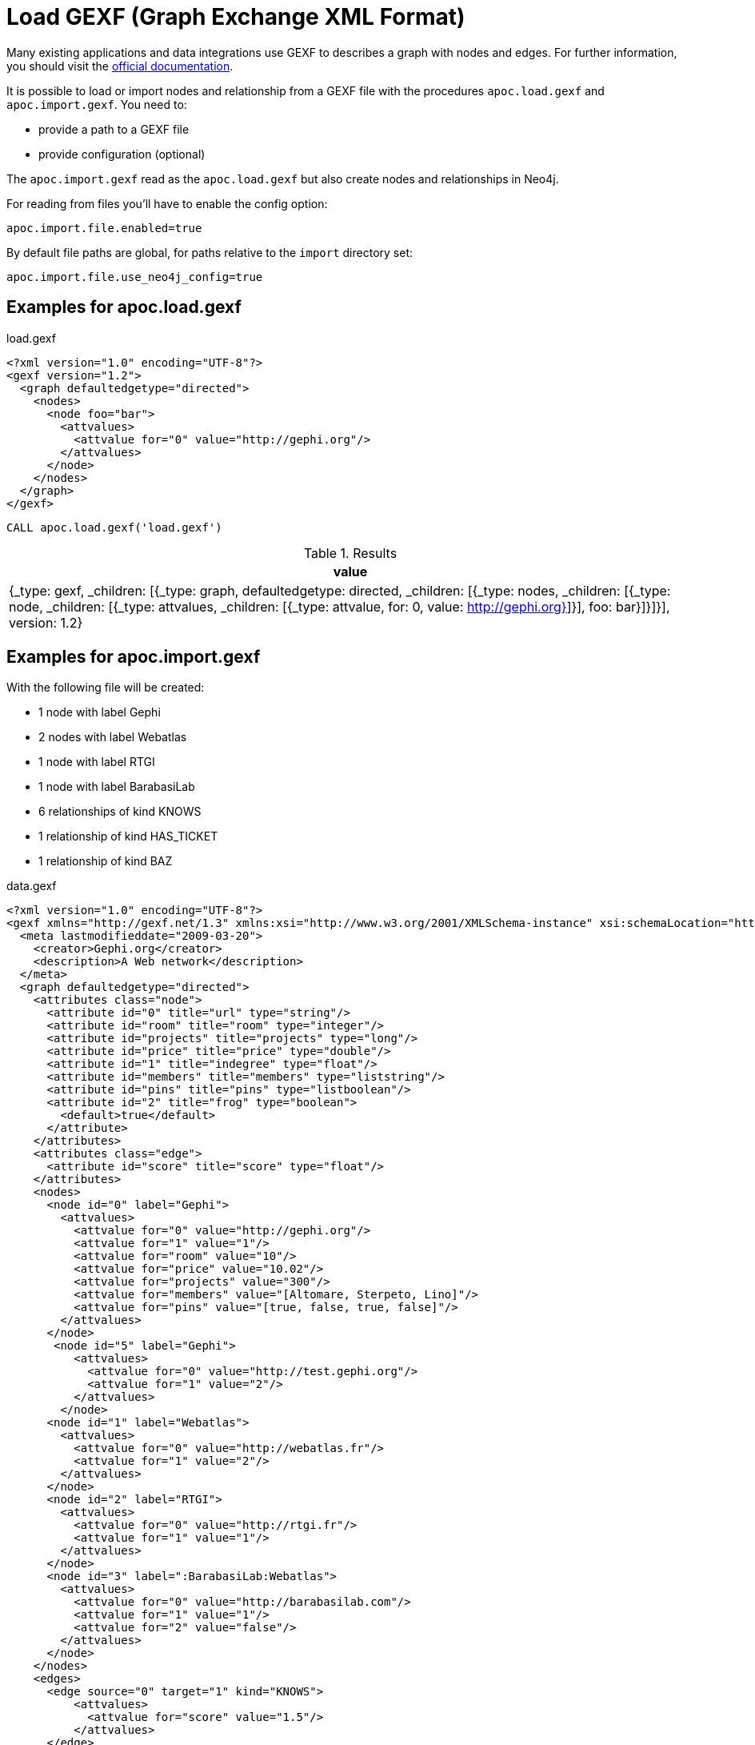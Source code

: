 [[gexf]]
= Load GEXF (Graph Exchange XML Format)
:description: This section describes procedures that can be used to import data from GEXF files.



Many existing applications and data integrations use GEXF to describes a graph with nodes and edges.
For further information, you should visit the https://gexf.net/[official documentation].

It is possible to load or import nodes and relationship from a GEXF file with the procedures
 `apoc.load.gexf` and `apoc.import.gexf`. You need to:

* provide a path to a GEXF file
* provide configuration (optional)

The `apoc.import.gexf` read as the `apoc.load.gexf` but also create nodes and relationships in Neo4j.

For reading from files you'll have to enable the config option:

----
apoc.import.file.enabled=true
----

By default file paths are global, for paths relative to the `import` directory set:

----
apoc.import.file.use_neo4j_config=true
----

== Examples for apoc.load.gexf

.load.gexf
----
<?xml version="1.0" encoding="UTF-8"?>
<gexf version="1.2">
  <graph defaultedgetype="directed">
    <nodes>
      <node foo="bar">
        <attvalues>
          <attvalue for="0" value="http://gephi.org"/>
        </attvalues>
      </node>
    </nodes>
  </graph>
</gexf>
----

[source, cypher]
----
CALL apoc.load.gexf('load.gexf')
----

.Results
[opts="header"]
|===
| value
| {_type: gexf, _children: [{_type: graph, defaultedgetype: directed, _children: [{_type: nodes, _children: [{_type: node, _children: [{_type: attvalues, _children: [{_type: attvalue, for: 0, value: http://gephi.org}]}], foo: bar}]}]}], version: 1.2}
|===

== Examples for apoc.import.gexf

With the following file will be created:

* 1 node with label Gephi
* 2 nodes with label Webatlas
* 1 node with label RTGI
* 1 node with label BarabasiLab
* 6 relationships of kind KNOWS
* 1 relationship of kind HAS_TICKET
* 1 relationship of kind BAZ

.data.gexf
----
<?xml version="1.0" encoding="UTF-8"?>
<gexf xmlns="http://gexf.net/1.3" xmlns:xsi="http://www.w3.org/2001/XMLSchema-instance" xsi:schemaLocation="http://gexf.net/1.3 http://gexf.net/1.3/gexf.xsd" version="1.2">
  <meta lastmodifieddate="2009-03-20">
    <creator>Gephi.org</creator>
    <description>A Web network</description>
  </meta>
  <graph defaultedgetype="directed">
    <attributes class="node">
      <attribute id="0" title="url" type="string"/>
      <attribute id="room" title="room" type="integer"/>
      <attribute id="projects" title="projects" type="long"/>
      <attribute id="price" title="price" type="double"/>
      <attribute id="1" title="indegree" type="float"/>
      <attribute id="members" title="members" type="liststring"/>
      <attribute id="pins" title="pins" type="listboolean"/>
      <attribute id="2" title="frog" type="boolean">
        <default>true</default>
      </attribute>
    </attributes>
    <attributes class="edge">
      <attribute id="score" title="score" type="float"/>
    </attributes>
    <nodes>
      <node id="0" label="Gephi">
        <attvalues>
          <attvalue for="0" value="http://gephi.org"/>
          <attvalue for="1" value="1"/>
          <attvalue for="room" value="10"/>
          <attvalue for="price" value="10.02"/>
          <attvalue for="projects" value="300"/>
          <attvalue for="members" value="[Altomare, Sterpeto, Lino]"/>
          <attvalue for="pins" value="[true, false, true, false]"/>
        </attvalues>
      </node>
       <node id="5" label="Gephi">
          <attvalues>
            <attvalue for="0" value="http://test.gephi.org"/>
            <attvalue for="1" value="2"/>
          </attvalues>
        </node>
      <node id="1" label="Webatlas">
        <attvalues>
          <attvalue for="0" value="http://webatlas.fr"/>
          <attvalue for="1" value="2"/>
        </attvalues>
      </node>
      <node id="2" label="RTGI">
        <attvalues>
          <attvalue for="0" value="http://rtgi.fr"/>
          <attvalue for="1" value="1"/>
        </attvalues>
      </node>
      <node id="3" label=":BarabasiLab:Webatlas">
        <attvalues>
          <attvalue for="0" value="http://barabasilab.com"/>
          <attvalue for="1" value="1"/>
          <attvalue for="2" value="false"/>
        </attvalues>
      </node>
    </nodes>
    <edges>
      <edge source="0" target="1" kind="KNOWS">
          <attvalues>
            <attvalue for="score" value="1.5"/>
          </attvalues>
      </edge>
      <edge source="0" target="0" kind="BAZ">
          <attvalues>
            <attvalue for="foo" value="bar"/>
            <attvalue for="score" value="2"/>
          </attvalues>
      </edge>
      <edge source="0" target="2" kind="HAS_TICKET">
          <attvalues>
            <attvalue for="ajeje" value="brazorf"/>
            <attvalue for="score" value="3"/>
          </attvalues>
      </edge>
      <edge source="0" target="2" kind="KNOWS" />
      <edge source="1" target="0" kind="KNOWS" />
      <edge source="2" target="1" kind="KNOWS" />
      <edge source="0" target="3" kind="KNOWS" />
      <edge source="5" target="3" kind="KNOWS" />
    </edges>
  </graph>
</gexf>
----

[source, cypher]
----
CALL apoc.import.gexf('data.gexf', {readLabels:true})
----

.Results
[opts="header"]
|===
| value
| {
"relationships" : 8,
"batches" : 0,
"file" : "file:/../data.gexf",
"nodes" : 5,
"format" : "gexf",
"source" : "file",
"time" : 9736,
"rows" : 0,
"batchSize" : -1,
"done" : true,
"properties" : 21
}
|===

== Configuration Options

Besides the file you can pass in a config map:

.Config parameters
[opts=header]
|===
| name | type | default | description
| readLabels | Boolean | false | Creates node labels based on the value in the `labels` property of `node` elements
|===




